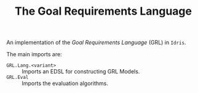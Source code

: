#+TITLE: The Goal Requirements Language

An implementation of the /Goal Requirements Language/ (GRL) in =Idris=.

The main imports are:

+ =GRL.Lang.<variant>=  :: Imports an EDSL for constructing GRL Models.
+ =GRL.Eval=  :: Imports the evaluation algorithms.
